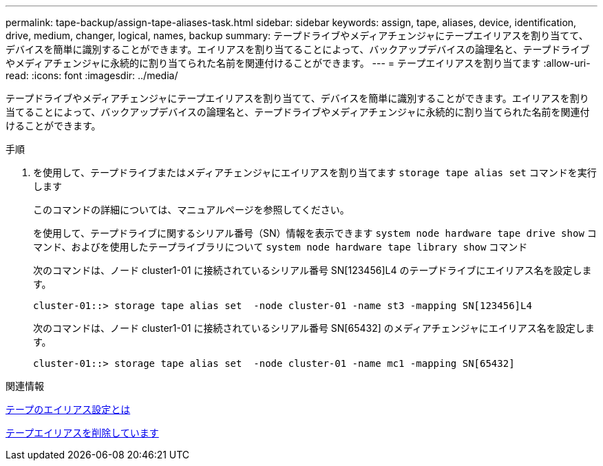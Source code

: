 ---
permalink: tape-backup/assign-tape-aliases-task.html 
sidebar: sidebar 
keywords: assign, tape, aliases, device, identification, drive, medium, changer, logical, names, backup 
summary: テープドライブやメディアチェンジャにテープエイリアスを割り当てて、デバイスを簡単に識別することができます。エイリアスを割り当てることによって、バックアップデバイスの論理名と、テープドライブやメディアチェンジャに永続的に割り当てられた名前を関連付けることができます。 
---
= テープエイリアスを割り当てます
:allow-uri-read: 
:icons: font
:imagesdir: ../media/


[role="lead"]
テープドライブやメディアチェンジャにテープエイリアスを割り当てて、デバイスを簡単に識別することができます。エイリアスを割り当てることによって、バックアップデバイスの論理名と、テープドライブやメディアチェンジャに永続的に割り当てられた名前を関連付けることができます。

.手順
. を使用して、テープドライブまたはメディアチェンジャにエイリアスを割り当てます `storage tape alias set` コマンドを実行します
+
このコマンドの詳細については、マニュアルページを参照してください。

+
を使用して、テープドライブに関するシリアル番号（SN）情報を表示できます `system node hardware tape drive show` コマンド、およびを使用したテープライブラリについて `system node hardware tape library show` コマンド

+
次のコマンドは、ノード cluster1-01 に接続されているシリアル番号 SN[123456]L4 のテープドライブにエイリアス名を設定します。

+
[listing]
----
cluster-01::> storage tape alias set  -node cluster-01 -name st3 -mapping SN[123456]L4
----
+
次のコマンドは、ノード cluster1-01 に接続されているシリアル番号 SN[65432] のメディアチェンジャにエイリアス名を設定します。

+
[listing]
----
cluster-01::> storage tape alias set  -node cluster-01 -name mc1 -mapping SN[65432]
----


.関連情報
xref:assign-tape-aliases-concept.adoc[テープのエイリアス設定とは]

xref:remove-tape-aliases-task.adoc[テープエイリアスを削除しています]
